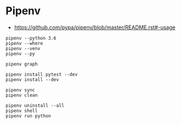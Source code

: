 * Pipenv
- https://github.com/pypa/pipenv/blob/master/README.rst#-usage

#+BEGIN_SRC shell
  pipenv --python 3.6
  pipenv --where
  pipenv --venv
  pipenv --py

  pipenv graph

  pipenv install pytest --dev
  pipenv install --dev

  pipenv sync
  pipenv clean

  pipenv uninstall --all
  pipenv shell
  pipenv run python
#+END_SRC
